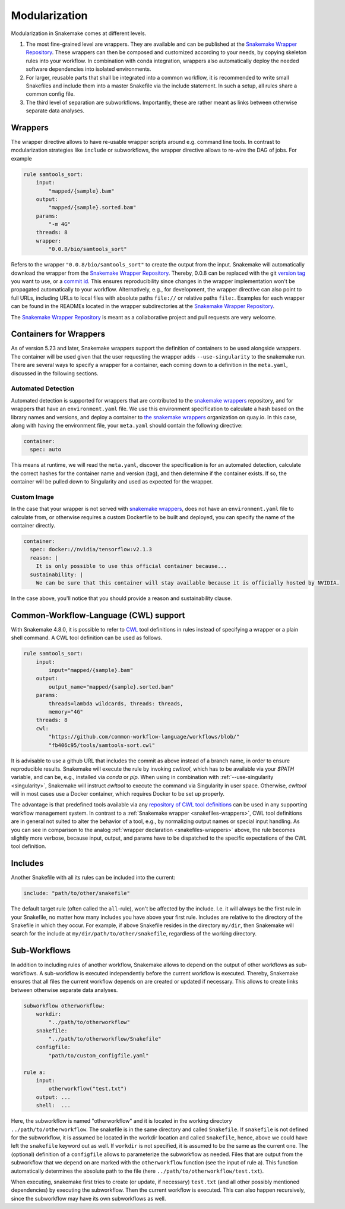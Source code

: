.. snakefiles-modularization:

.. _Snakemake Wrapper Repository: https://snakemake-wrappers.readthedocs.io

==============
Modularization
==============

Modularization in Snakemake comes at different levels.

1. The most fine-grained level are wrappers. They are available and can be published at the `Snakemake Wrapper Repository`_. These wrappers can then be composed and customized according to your needs, by copying skeleton rules into your workflow. In combination with conda integration, wrappers also automatically deploy the needed software dependencies into isolated environments.
2. For larger, reusable parts that shall be integrated into a common workflow, it is recommended to write small Snakefiles and include them into a master Snakefile via the include statement. In such a setup, all rules share a common config file.
3. The third level of separation are subworkflows. Importantly, these are rather meant as links between otherwise separate data analyses.


.. _snakefiles-wrappers:

--------
Wrappers
--------

The wrapper directive allows to have re-usable wrapper scripts around e.g. command line tools.
In contrast to modularization strategies like ``include`` or subworkflows, the wrapper directive allows to re-wire the DAG of jobs.
For example

.. code-block:: python

    rule samtools_sort:
        input:
            "mapped/{sample}.bam"
        output:
            "mapped/{sample}.sorted.bam"
        params:
            "-m 4G"
        threads: 8
        wrapper:
            "0.0.8/bio/samtools_sort"

Refers to the wrapper ``"0.0.8/bio/samtools_sort"`` to create the output from the input.
Snakemake will automatically download the wrapper from the `Snakemake Wrapper Repository`_.
Thereby, 0.0.8 can be replaced with the git `version tag <https://github.com/snakemake/snakemake-wrappers/releases>`_ you want to use, or a `commit id <https://github.com/snakemake/snakemake-wrappers/commits>`_.
This ensures reproducibility since changes in the wrapper implementation won't be propagated automatically to your workflow.
Alternatively, e.g., for development, the wrapper directive can also point to full URLs, including URLs to local files with absolute paths ``file://`` or relative paths ``file:``.
Examples for each wrapper can be found in the READMEs located in the wrapper subdirectories at the `Snakemake Wrapper Repository`_.

The `Snakemake Wrapper Repository`_ is meant as a collaborative project and pull requests are very welcome.


-----------------------
Containers for Wrappers
-----------------------

As of version 5.23 and later, Snakemake wrappers support the definition of containers to be used
alongside wrappers. The container will be used given that the user requesting the wrapper adds ``--use-singularity`` 
to the snakemake run. There are several ways to specify a wrapper for a container, each coming down to a definition in the ``meta.yaml``,
discussed in the following sections.

Automated Detection
~~~~~~~~~~~~~~~~~~~

Automated detection is supported for wrappers that are contributed to the `snakemake wrappers <https://github.com/snakemake/snakemake-wrappers>`_
repository, and for wrappers that have an ``environment.yaml`` file. We use this environment specification to calculate a hash 
based on the library names and versions, and deploy a container to `the snakemake wrappers <https://quay.io/organization/snakemake-wrappers>`_ organization on quay.io. In this case, along with having the environment file, your  ``meta.yaml`` should contain the following directive:

.. code-block:: yaml

    container:
      spec: auto

This means at runtime, we will read the ``meta.yaml``, discover the specification is for an automated detection,
calculate the correct hashes for the container name and version (tag), and then determine if the container exists.
If so, the container will be pulled down to Singularity and used as expected for the wrapper.

Custom Image
~~~~~~~~~~~~

In the case that your wrapper is not served with `snakemake wrappers <https://github.com/snakemake/snakemake-wrappers>`_,
does not have an ``environment.yaml`` file to calculate from, or otherwise requires a custom Dockerfile to be built and deployed,
you can specify the name of the container directly. 

.. code-block:: yaml

    container:
      spec: docker://nvidia/tensorflow:v2.1.3
      reason: |
        It is only possible to use this official container because...
      sustainability: |
        We can be sure that this container will stay available because it is officially hosted by NVIDIA.


In the case above, you'll notice that you should provide a reason and sustainability clause.


.. _cwl:

--------------------------------------
Common-Workflow-Language (CWL) support
--------------------------------------

With Snakemake 4.8.0, it is possible to refer to `CWL <https://www.commonwl.org/>`_ tool definitions in rules instead of specifying a wrapper or a plain shell command.
A CWL tool definition can be used as follows.

.. code-block:: python

    rule samtools_sort:
        input:
            input="mapped/{sample}.bam"
        output:
            output_name="mapped/{sample}.sorted.bam"
        params:
            threads=lambda wildcards, threads: threads,
            memory="4G"
        threads: 8
        cwl:
            "https://github.com/common-workflow-language/workflows/blob/"
            "fb406c95/tools/samtools-sort.cwl"

It is advisable to use a github URL that includes the commit as above instead of a branch name, in order to ensure reproducible results.
Snakemake will execute the rule by invoking `cwltool`, which has to be available via your `$PATH` variable, and can be, e.g., installed via `conda` or `pip`.
When using in combination with :ref:`--use-singularity <singularity>`, Snakemake will instruct `cwltool` to execute the command via Singularity in user space.
Otherwise, `cwltool` will in most cases use a Docker container, which requires Docker to be set up properly.

The advantage is that predefined tools available via any `repository of CWL tool definitions <https://www.commonwl.org/#Repositories_of_CWL_Tools_and_Workflows>`_ can be used in any supporting workflow management system.
In contrast to a :ref:`Snakemake wrapper <snakefiles-wrappers>`, CWL tool definitions are in general not suited to alter the behavior of a tool, e.g., by normalizing output names or special input handling.
As you can see in comparison to the analog :ref:`wrapper declaration <snakefiles-wrappers>` above, the rule becomes slightly more verbose, because input, output, and params have to be dispatched to the specific expectations of the CWL tool definition.

.. _snakefiles-includes:

--------
Includes
--------

Another Snakefile with all its rules can be included into the current:

.. code-block:: python

    include: "path/to/other/snakefile"

The default target rule (often called the ``all``-rule), won't be affected by the include.
I.e. it will always be the first rule in your Snakefile, no matter how many includes you have above your first rule.
Includes are relative to the directory of the Snakefile in which they occur.
For example, if above Snakefile resides in the directory ``my/dir``, then Snakemake will search for the include at ``my/dir/path/to/other/snakefile``, regardless of the working directory.


.. _snakefiles-sub_workflows:

-------------
Sub-Workflows
-------------

In addition to including rules of another workflow, Snakemake allows to depend on the output of other workflows as sub-workflows.
A sub-workflow is executed independently before the current workflow is executed.
Thereby, Snakemake ensures that all files the current workflow depends on are created or updated if necessary.
This allows to create links between otherwise separate data analyses.

.. code-block:: python

    subworkflow otherworkflow:
        workdir:
            "../path/to/otherworkflow"
        snakefile:
            "../path/to/otherworkflow/Snakefile"
        configfile:
            "path/to/custom_configfile.yaml"

    rule a:
        input:
            otherworkflow("test.txt")
        output: ...
        shell:  ...

Here, the subworkflow is named "otherworkflow" and it is located in the working directory ``../path/to/otherworkflow``.
The snakefile is in the same directory and called ``Snakefile``.
If ``snakefile`` is not defined for the subworkflow, it is assumed be located in the workdir location and called ``Snakefile``, hence, above we could have left the ``snakefile`` keyword out as well.
If ``workdir`` is not specified, it is assumed to be the same as the current one.
The (optional) definition of a ``configfile`` allows to parameterize the subworkflow as needed.
Files that are output from the subworkflow that we depend on are marked with the ``otherworkflow`` function (see the input of rule a).
This function automatically determines the absolute path to the file (here ``../path/to/otherworkflow/test.txt``).

When executing, snakemake first tries to create (or update, if necessary) ``test.txt`` (and all other possibly mentioned dependencies) by executing the subworkflow.
Then the current workflow is executed.
This can also happen recursively, since the subworkflow may have its own subworkflows as well.
